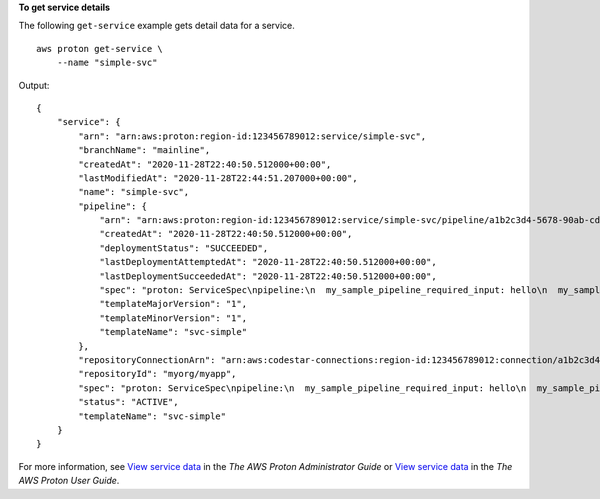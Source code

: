 **To get service details**

The following ``get-service`` example gets detail data for a service. ::

    aws proton get-service \
        --name "simple-svc"

Output::

    {
        "service": {
            "arn": "arn:aws:proton:region-id:123456789012:service/simple-svc",
            "branchName": "mainline",
            "createdAt": "2020-11-28T22:40:50.512000+00:00",
            "lastModifiedAt": "2020-11-28T22:44:51.207000+00:00",
            "name": "simple-svc",
            "pipeline": {
                "arn": "arn:aws:proton:region-id:123456789012:service/simple-svc/pipeline/a1b2c3d4-5678-90ab-cdef-EXAMPLE11111",
                "createdAt": "2020-11-28T22:40:50.512000+00:00",
                "deploymentStatus": "SUCCEEDED",
                "lastDeploymentAttemptedAt": "2020-11-28T22:40:50.512000+00:00",
                "lastDeploymentSucceededAt": "2020-11-28T22:40:50.512000+00:00",
                "spec": "proton: ServiceSpec\npipeline:\n  my_sample_pipeline_required_input: hello\n  my_sample_pipeline_optional_input: bye\ninstances:\n- name: instance-svc-simple\n  environment: my-simple-env\n  spec:\n    my_sample_service_instance_required_input: hi\n    my_sample_service_instance_optional_input: ho\n",
                "templateMajorVersion": "1",
                "templateMinorVersion": "1",
                "templateName": "svc-simple"
            },
            "repositoryConnectionArn": "arn:aws:codestar-connections:region-id:123456789012:connection/a1b2c3d4-5678-90ab-cdef-EXAMPLE22222",
            "repositoryId": "myorg/myapp",
            "spec": "proton: ServiceSpec\npipeline:\n  my_sample_pipeline_required_input: hello\n  my_sample_pipeline_optional_input: bye\ninstances:\n- name: instance-svc-simple\n  environment: my-simple-env\n  spec:\n    my_sample_service_instance_required_input: hi\n    my_sample_service_instance_optional_input: ho\n",
            "status": "ACTIVE",
            "templateName": "svc-simple"
        }
    }

For more information, see `View service data <https://docs.aws.amazon.com/proton/latest/adminguide/ag-svc-view.html>`__ in the *The AWS Proton Administrator Guide* or `View service data <https://docs.aws.amazon.com/proton/latest/userguide/ug-svc-view.html>`__ in the *The AWS Proton User Guide*.